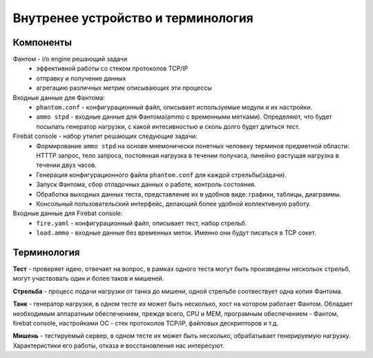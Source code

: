 ===================================
Внутренее устройство и терминология
===================================

Компоненты
----------

Фантом - i/o engine решающий задачи
 * эффективной работы со стеком протоколов TCP/IP
 * отправку и получение данных
 * агрегацию различных метрик описывающих эти процессы

Входные данные для Фантома:
 * ``phantom.conf`` - конфигурационный файл, описывает используемые модули и их настройки.
 * ``ammo stpd`` - входные данные для Фантома(ammo с временными метками). Определяют, что будет посылать генератор нагрузки, с какой интесивностью и сколь долго будет длиться тест.

Firebat console - набор утилит решающих следующие задачи:
 * Формирование ``ammo stpd`` на основе мнемонически понятных человеку терминов предметной области: HTTTP запрос, тело запроса, постоянная нагрузка в течении получаса, линейно растущая нагрузка в течении двух часов.
 * Генерация конфигурационного файла ``phantom.conf`` для каждой стрельбы(задачи).
 * Запуск Фантома, сбор отладочных данных о работе, контроль состояния.
 * Обработка выходных данных теста, представление их в удобнов виде: графики, таблицы, диаграммы.
 * Консольный пользовательский интерфейс, делающий более удобной коллективную работу.

Входные данные для Firebat console:
 * ``fire.yaml`` - конфигурационный файл, описывает тест, набор стрельб. 
 * ``load.ammo`` - входные данные без временных меток. Именно они будут писаться в TCP сокет.

Терминология
------------

**Тест** - проверяет идею, отвечает на вопрос, в рамках одного теста могут быть произведены нескольок стрельб, могут участвовать один и более таков и мишеней.

**Стрельба** - процесс подачи нагрузки от танка до мишени, одной стрельбе соотвествует одна копия Фантома.

**Танк** - генератор нагрузки, в одном тесте их может быть несколько, хост на котором работает Фантом. Обладает необходимым аппаратным обеспечением, прежде всего, CPU и MEM, програмным обеспечением - Фантом, firebat console, настройками ОС - стек протоколов TCP/IP, файловых дескрипторов и т.д.

**Мишень** - тестируемый сервер, в одном тесте их может быть несколько, обрабатывает генерируемую нагрузку. Характеристики его работы, отказа и восстановления нас интересуют.
